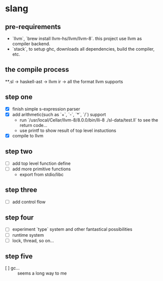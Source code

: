 * slang
** pre-requirements
- `llvm`, `brew install llvm-hs/llvm/llvm-8`. this project use llvm as compiler backend. 
- `stack`, to setup ghc, downloads all dependencies, build the compiler, etc.

** the compile process 

**.sl -> haskell-ast -> llvm ir -> all the format llvm supports

** step one
- [X] finish simple s-expression parser
- [X] add arithmetic(such as `+`, `-`, `*`, `/`) support
  - run `/usr/local/Cellar/llvm-8/8.0.0/bin/lli-8 ./sl-data/test.ll` to see the return code...
  - use printf to show result of top level instuctions
- [X] compile to llvm

** step two
- [ ] add top level function define
- [ ] add more primitive functions 
  - export from stdio/libc

** step three
- [ ] add control flow

** step four
- [ ] experiment `type` system and other fantastical possibilities
- [ ] runtime system
- [ ] lock, thread, so on...

** step five
- [ ] gc...  :: seems a long way to me
